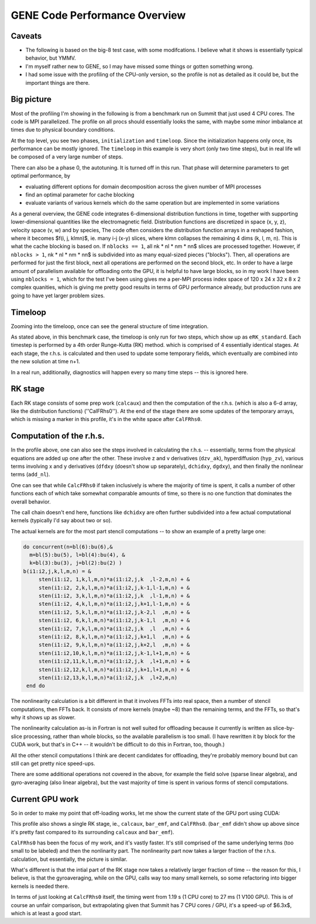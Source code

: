 
GENE Code Performance Overview
==============================

Caveats
-------

* The following is based on the big-8 test case, with some
  modifcations. I believe what it shows is essentially typical
  behavior, but YMMV.
* I'm myself rather new to GENE, so I may have missed some things or
  gotten something wrong.
* I had some issue with the profiling of the CPU-only version, so the
  profile is not as detailed as it could be, but the important things
  are there.

Big picture
-----------

Most of the profiling I'm showing in the following is from a benchmark
run on Summit that just used 4 CPU cores. The code is MPI
parallelized. The profile on all procs should essentially looks the
same, with maybe some minor imbalance at times due to physical
boundary conditions.

.. image:: p1.png
   :scale: 25%

At the top level, you see two phases, ``initialization`` and
``timeloop``. Since the initialization happens only once, its
performance can be mostly ignored. The ``timeloop`` in this example
is very short (only two time steps), but in real life wll be composed
of a very large number of steps.

There can also be a phase 0, the autotuning. It is turned off in this
run. That phase will determine parameters to get optimal performance,
by

* evaluating different options for domain decomposition across the
  given number of MPI processes

* find an optimal parameter for cache blocking

* evaluate variants of various kernels which do the same operation but
  are implemented in some variations

As a general overview, the GENE code integrates 6-dimensional
distribution functions in time, together with supporting
lower-dimensional quantities like the electromagnetic
field. Distribution functions are discretized in space (x, y, z),
velocity space (v, w) and by species, The code often considers the
distribution function arrays in a reshaped fashion, where it becomes
$f(i, j, klmn)$, ie. many i-j (x-y) slices, where klmn collapses
the remaining 4 dims (k, l, m, n). This is what the cache blocking
is based on. If ``nblocks == 1``, all nk * nl * nm * nn$
slices are processed together. However, if ``nblocks > 1``, nk *
nl * nm * nn$ is subdivided into as many equal-sized pieces
("blocks"). Then, all operations are performed for just the first block,
next all operations are performed on the second block, etc. In order
to have a large amount of parallelism available for offloading onto
the GPU, it is helpful to have large blocks, so in my work I have been
using ``nblocks = 1``, which for the test I've been using gives me a
per-MPI process index space of 120 x 24 x 32 x 8 x 2 complex
quanities, which is giving me pretty good results in terms of GPU
performance already, but production runs are going to have yet larger
problem sizes.

Timeloop
--------

Zooming into the timeloop, once can see the general structure of time
integration.

.. image:: p2.png
   :scale: 25%
	   
As stated above, in this benchmark case, the timeloop is only run
for two steps, which show up as ``eRK_standard``. Each timestep is
performed by a 4th order Runge-Kutta (RK) method. which is comprised of
4 essentially identical stages. At each stage, the r.h.s. is
calculated and then used to update some temporary fields, which
eventually are combined into the new solution at time n+1.

In a real run, additionally, diagnostics will happen every so many
time steps -- this is ignored here.

RK stage
--------

Each RK stage consists of some prep work (``calcaux``) and then the
computation of the r.h.s. (which is also a 6-d array, like the
distribution functions) (''CalFRhs0''). At the end of the stage there
are some updates of the temporary arrays, which is missing a marker in
this profile, it's in the white space after ``CalFRhs0``.

.. image:: p3.png
   :scale: 25%

Computation of the r.h.s.
-------------------------

In the profile above, one can also see the steps involved in
calculating the r.h.s. -- essentially, terms from the physical
equations are added up one after the other. These involve z and v
derivatives (``dzv_ak``), hyperdiffusion (``hyp_zv``), various terms
involving x and y derivatives (``dfdxy`` (doesn't show up separately),
``dchidxy``, ``dgdxy``), and then finally the nonlinear terms
(``add_nl``).

One can see that while ``CalcFRhs0`` if taken inclusively is where the
majority of time is spent, it calls a number of other functions each
of which take somewhat comparable amounts of time, so there is no one
function that dominates the overall behavior.

The call chain doesn't end here, functions like ``dchidxy`` are often
further subdivided into a few actual computational kernels (typically
I'd say about two or so).

The actual kernels are for the most part stencil computations --
to show an example of a pretty large one:

.. code-block:: Fortran

       do concurrent(n=bl(6):bu(6),&
         m=bl(5):bu(5), l=bl(4):bu(4), &
         k=bl(3):bu(3), j=bl(2):bu(2) )
       b(i1:i2,j,k,l,m,n) = &
            sten(i1:i2, 1,k,l,m,n)*a(i1:i2,j,k  ,l-2,m,n) + &
            sten(i1:i2, 2,k,l,m,n)*a(i1:i2,j,k-1,l-1,m,n) + &
            sten(i1:i2, 3,k,l,m,n)*a(i1:i2,j,k  ,l-1,m,n) + &
            sten(i1:i2, 4,k,l,m,n)*a(i1:i2,j,k+1,l-1,m,n) + &
            sten(i1:i2, 5,k,l,m,n)*a(i1:i2,j,k-2,l  ,m,n) + &
            sten(i1:i2, 6,k,l,m,n)*a(i1:i2,j,k-1,l  ,m,n) + &
            sten(i1:i2, 7,k,l,m,n)*a(i1:i2,j,k  ,l  ,m,n) + &
            sten(i1:i2, 8,k,l,m,n)*a(i1:i2,j,k+1,l  ,m,n) + &
            sten(i1:i2, 9,k,l,m,n)*a(i1:i2,j,k+2,l  ,m,n) + &
            sten(i1:i2,10,k,l,m,n)*a(i1:i2,j,k-1,l+1,m,n) + &
            sten(i1:i2,11,k,l,m,n)*a(i1:i2,j,k  ,l+1,m,n) + &
            sten(i1:i2,12,k,l,m,n)*a(i1:i2,j,k+1,l+1,m,n) + &
            sten(i1:i2,13,k,l,m,n)*a(i1:i2,j,k  ,l+2,m,n)
        end do

The nonlinearity calculation is a bit different in that it involves
FFTs into real space, then a number of stencil computations, then FFTs
back. It consists of more kernels (maybe ~8) than the remaining terms,
and the FFTs, so that's why it shows up as slower.

The nonlinearity calculation as-is in Fortran is not well suited for
offloading because it currently is written as slice-by-slice
processing, rather than whole blocks, so the available parallelism is
too small. (I have rewritten it by block for the CUDA work, but that's
in C++ -- it wouldn't be difficult to do this in Fortran, too,
though.)

All the other stencil computations I think are decent candidates for
offloading, they're probably memory bound but can still can get pretty
nice speed-ups.

There are some additional operations not covered in the above, for example the
field solve (sparse linear algebra), and gyro-averaging (also linear
algebra), but the vast majority of time is spent in various forms of
stencil computations.

Current GPU work
----------------

So in order to make my point that off-loading works, let me show the
current state of the GPU port using CUDA:

.. image:: p4.png
   :scale: 25%

This profile also shows a single RK stage, ie., ``calcaux``, ``bar_emf``,
and ``CalFRhs0``. (``bar_emf`` didn't show up above since it's pretty
fast compared to its surrounding ``calcaux`` and ``bar_emf``).

``CalFRhs0`` has been the focus of my work, and it's vastly
faster. It's still comprised of the same underlying terms (too small
to be labeled) and then the nonlinarity part. The nonlinearity part
now takes a larger fraction of the r.h.s. calculation, but
essentially, the picture is similar.

What's different is that the intial part of the RK stage now takes a
relatively larger fraction of time -- the reason for this, I believe,
is that the gyroaveraging, while on the GPU, calls way too many small
kernels, so some refactoring into bigger kernels is needed there.

In terms of just looking at ``CalcFRhs0`` itself, the timing went from
1.19 s (1 CPU core) to 27 ms (1 V100 GPU). This is of course an unfair
comparison, but extrapolating given that Summit has 7 CPU cores / GPU,
it's a speed-up of $6.3x$, which is at least a good start.




